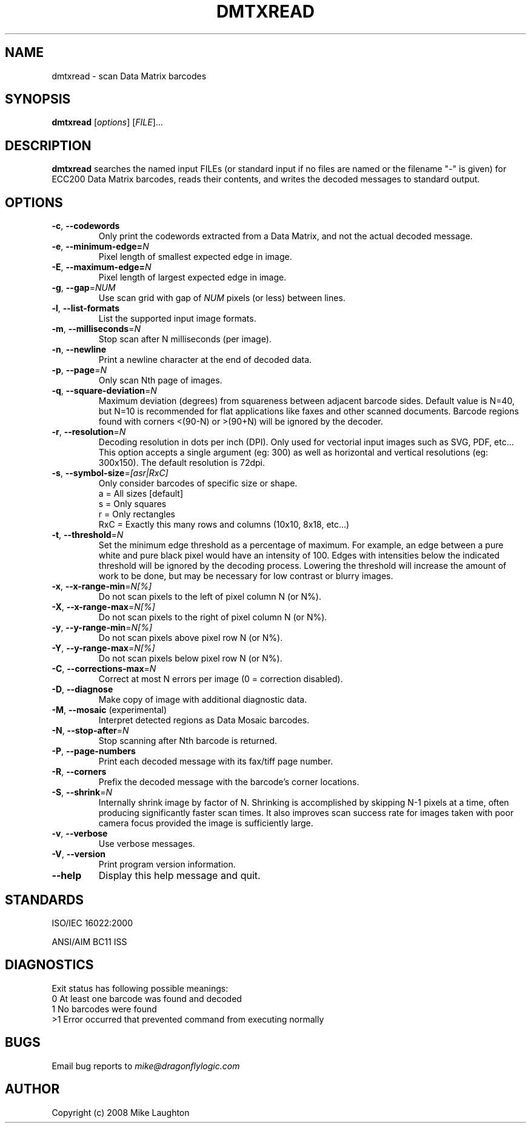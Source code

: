 .\" $Id$
.\"
.\" Man page for the dmtxread utility (libdmtx project).
.\"
.\" To view: $ groff -man -T ascii dmtxread.1 | less
.\" To text: $ groff -man -T ascii dmtxread.1 | col -b | expand
.\"
.TH DMTXREAD 1 "November 23, 2008"
.SH NAME
dmtxread \- scan Data Matrix barcodes
.SH SYNOPSIS
.B dmtxread
[\fIoptions\fP] [\fIFILE\fP]...
.SH DESCRIPTION
\fBdmtxread\fP searches the named input FILEs (or standard input if no files are named or the filename "-" is given) for ECC200 Data Matrix barcodes, reads their contents, and writes the decoded messages to standard output.
.SH OPTIONS
.TP
\fB\-c\fP, \fB\-\-codewords\fP
Only print the codewords extracted from a Data Matrix, and not the actual decoded message.
.TP
\fB\-e\fP, \fB\-\-minimum-edge=\fIN\fP\fP
Pixel length of smallest expected edge in image.
.TP
\fB\-E\fP, \fB\-\-maximum-edge=\fIN\fP\fP
Pixel length of largest expected edge in image.
.TP
\fB\-g\fP, \fB\-\-gap\fP=\fINUM\fP
Use scan grid with gap of \fINUM\fP pixels (or less) between lines.
.TP
\fB\-l\fP, \fB\-\-list-formats\fP
List the supported input image formats.
.TP
\fB\-m\fP, \fB\-\-milliseconds\fP=\fIN\fP
Stop scan after N milliseconds (per image).
.TP
\fB\-n\fP, \fB\-\-newline\fP
Print a newline character at the end of decoded data.
.TP
\fB\-p\fP, \fB\-\-page\fP=\fIN\fP
Only scan Nth page of images.
.TP
\fB\-q\fP, \fB\-\-square-deviation\fP=\fIN\fP
Maximum deviation (degrees) from squareness between adjacent barcode sides. Default value is N=40, but N=10 is recommended for flat applications like faxes and other scanned documents. Barcode regions found with corners <(90-N) or >(90+N) will be ignored by the decoder.
.TP
\fB\-r\fP, \fB\-\-resolution\fP=\fIN\fP
Decoding resolution in dots per inch (DPI). Only used for vectorial input images such as SVG, PDF, etc... This option accepts a single argument (eg: 300) as well as horizontal and vertical resolutions (eg: 300x150). The default resolution is 72dpi.
.TP
\fB\-s\fP, \fB\-\-symbol-size\fP=\fI[asr|RxC]\fP
Only consider barcodes of specific size or shape.
   a = All sizes     [default]
   s = Only squares
   r = Only rectangles
 RxC = Exactly this many rows and columns (10x10, 8x18, etc...)
.TP
\fB\-t\fP, \fB\-\-threshold\fP=\fIN\fP
Set the minimum edge threshold as a percentage of maximum. For example, an edge between a pure white and pure black pixel would have an intensity of 100. Edges with intensities below the indicated threshold will be ignored by the decoding process. Lowering the threshold will increase the amount of work to be done, but may be necessary for low contrast or blurry images.
.TP
\fB\-x\fP, \fB\-\-x-range-min\fP=\fIN[%]\fP
Do not scan pixels to the left of pixel column N (or N%).
.TP
\fB\-X\fP, \fB\-\-x-range-max\fP=\fIN[%]\fP
Do not scan pixels to the right of pixel column N (or N%).
.TP
\fB\-y\fP, \fB\-\-y-range-min\fP=\fIN[%]\fP
Do not scan pixels above pixel row N (or N%).
.TP
\fB\-Y\fP, \fB\-\-y-range-max\fP=\fIN[%]\fP
Do not scan pixels below pixel row N (or N%).
.TP
\fB\-C\fP, \fB\-\-corrections-max\fP=\fIN\fP
Correct at most N errors per image (0 = correction disabled).
.TP
\fB\-D\fP, \fB\-\-diagnose\fP
Make copy of image with additional diagnostic data.
.TP
\fB\-M\fP, \fB\-\-mosaic\fP (experimental)
Interpret detected regions as Data Mosaic barcodes.
.TP
\fB\-N\fP, \fB\-\-stop-after\fP=\fIN\fP
Stop scanning after Nth barcode is returned.
.TP
\fB\-P\fP, \fB\-\-page\-numbers\fP
Print each decoded message with its fax/tiff page number.
.TP
\fB\-R\fP, \fB\-\-corners\fP
Prefix the decoded message with the barcode's corner locations.
.TP
\fB\-S\fP, \fB\-\-shrink\fP=\fIN\fP
Internally shrink image by factor of N. Shrinking is accomplished by skipping N-1 pixels at a time, often producing significantly faster scan times. It also improves scan success rate for images taken with poor camera focus provided the image is sufficiently large.
.TP
\fB\-v\fP, \fB\-\-verbose\fP
Use verbose messages.
.TP
\fB\-V\fP, \fB\-\-version\fP
Print program version information.
.TP
\fB\-\-help\fP
Display this help message and quit.
.SH STANDARDS
ISO/IEC 16022:2000
.PP
ANSI/AIM BC11 ISS
.SH DIAGNOSTICS
Exit status has following possible meanings:
   0  At least one barcode was found and decoded
   1  No barcodes were found
  >1  Error occurred that prevented command from executing normally
.SH BUGS
Email bug reports to \fImike@dragonflylogic.com\fP
.SH AUTHOR
Copyright (c) 2008 Mike Laughton
.\" end of man page
